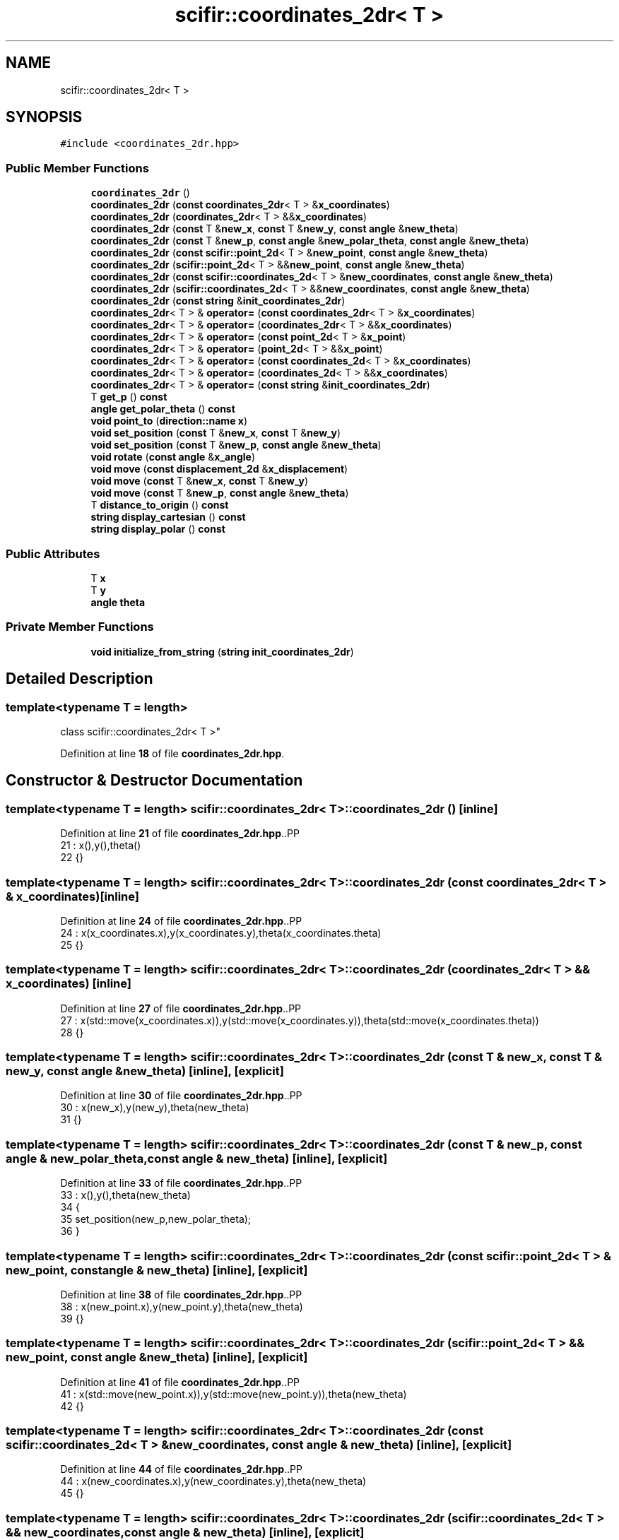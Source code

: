 .TH "scifir::coordinates_2dr< T >" 3 "Version 2.0.0" "scifir-units" \" -*- nroff -*-
.ad l
.nh
.SH NAME
scifir::coordinates_2dr< T >
.SH SYNOPSIS
.br
.PP
.PP
\fC#include <coordinates_2dr\&.hpp>\fP
.SS "Public Member Functions"

.in +1c
.ti -1c
.RI "\fBcoordinates_2dr\fP ()"
.br
.ti -1c
.RI "\fBcoordinates_2dr\fP (\fBconst\fP \fBcoordinates_2dr\fP< T > &\fBx_coordinates\fP)"
.br
.ti -1c
.RI "\fBcoordinates_2dr\fP (\fBcoordinates_2dr\fP< T > &&\fBx_coordinates\fP)"
.br
.ti -1c
.RI "\fBcoordinates_2dr\fP (\fBconst\fP T &\fBnew_x\fP, \fBconst\fP T &\fBnew_y\fP, \fBconst\fP \fBangle\fP &\fBnew_theta\fP)"
.br
.ti -1c
.RI "\fBcoordinates_2dr\fP (\fBconst\fP T &\fBnew_p\fP, \fBconst\fP \fBangle\fP &\fBnew_polar_theta\fP, \fBconst\fP \fBangle\fP &\fBnew_theta\fP)"
.br
.ti -1c
.RI "\fBcoordinates_2dr\fP (\fBconst\fP \fBscifir::point_2d\fP< T > &\fBnew_point\fP, \fBconst\fP \fBangle\fP &\fBnew_theta\fP)"
.br
.ti -1c
.RI "\fBcoordinates_2dr\fP (\fBscifir::point_2d\fP< T > &&\fBnew_point\fP, \fBconst\fP \fBangle\fP &\fBnew_theta\fP)"
.br
.ti -1c
.RI "\fBcoordinates_2dr\fP (\fBconst\fP \fBscifir::coordinates_2d\fP< T > &\fBnew_coordinates\fP, \fBconst\fP \fBangle\fP &\fBnew_theta\fP)"
.br
.ti -1c
.RI "\fBcoordinates_2dr\fP (\fBscifir::coordinates_2d\fP< T > &&\fBnew_coordinates\fP, \fBconst\fP \fBangle\fP &\fBnew_theta\fP)"
.br
.ti -1c
.RI "\fBcoordinates_2dr\fP (\fBconst\fP \fBstring\fP &\fBinit_coordinates_2dr\fP)"
.br
.ti -1c
.RI "\fBcoordinates_2dr\fP< T > & \fBoperator=\fP (\fBconst\fP \fBcoordinates_2dr\fP< T > &\fBx_coordinates\fP)"
.br
.ti -1c
.RI "\fBcoordinates_2dr\fP< T > & \fBoperator=\fP (\fBcoordinates_2dr\fP< T > &&\fBx_coordinates\fP)"
.br
.ti -1c
.RI "\fBcoordinates_2dr\fP< T > & \fBoperator=\fP (\fBconst\fP \fBpoint_2d\fP< T > &\fBx_point\fP)"
.br
.ti -1c
.RI "\fBcoordinates_2dr\fP< T > & \fBoperator=\fP (\fBpoint_2d\fP< T > &&\fBx_point\fP)"
.br
.ti -1c
.RI "\fBcoordinates_2dr\fP< T > & \fBoperator=\fP (\fBconst\fP \fBcoordinates_2d\fP< T > &\fBx_coordinates\fP)"
.br
.ti -1c
.RI "\fBcoordinates_2dr\fP< T > & \fBoperator=\fP (\fBcoordinates_2d\fP< T > &&\fBx_coordinates\fP)"
.br
.ti -1c
.RI "\fBcoordinates_2dr\fP< T > & \fBoperator=\fP (\fBconst\fP \fBstring\fP &\fBinit_coordinates_2dr\fP)"
.br
.ti -1c
.RI "T \fBget_p\fP () \fBconst\fP"
.br
.ti -1c
.RI "\fBangle\fP \fBget_polar_theta\fP () \fBconst\fP"
.br
.ti -1c
.RI "\fBvoid\fP \fBpoint_to\fP (\fBdirection::name\fP \fBx\fP)"
.br
.ti -1c
.RI "\fBvoid\fP \fBset_position\fP (\fBconst\fP T &\fBnew_x\fP, \fBconst\fP T &\fBnew_y\fP)"
.br
.ti -1c
.RI "\fBvoid\fP \fBset_position\fP (\fBconst\fP T &\fBnew_p\fP, \fBconst\fP \fBangle\fP &\fBnew_theta\fP)"
.br
.ti -1c
.RI "\fBvoid\fP \fBrotate\fP (\fBconst\fP \fBangle\fP &\fBx_angle\fP)"
.br
.ti -1c
.RI "\fBvoid\fP \fBmove\fP (\fBconst\fP \fBdisplacement_2d\fP &\fBx_displacement\fP)"
.br
.ti -1c
.RI "\fBvoid\fP \fBmove\fP (\fBconst\fP T &\fBnew_x\fP, \fBconst\fP T &\fBnew_y\fP)"
.br
.ti -1c
.RI "\fBvoid\fP \fBmove\fP (\fBconst\fP T &\fBnew_p\fP, \fBconst\fP \fBangle\fP &\fBnew_theta\fP)"
.br
.ti -1c
.RI "T \fBdistance_to_origin\fP () \fBconst\fP"
.br
.ti -1c
.RI "\fBstring\fP \fBdisplay_cartesian\fP () \fBconst\fP"
.br
.ti -1c
.RI "\fBstring\fP \fBdisplay_polar\fP () \fBconst\fP"
.br
.in -1c
.SS "Public Attributes"

.in +1c
.ti -1c
.RI "T \fBx\fP"
.br
.ti -1c
.RI "T \fBy\fP"
.br
.ti -1c
.RI "\fBangle\fP \fBtheta\fP"
.br
.in -1c
.SS "Private Member Functions"

.in +1c
.ti -1c
.RI "\fBvoid\fP \fBinitialize_from_string\fP (\fBstring\fP \fBinit_coordinates_2dr\fP)"
.br
.in -1c
.SH "Detailed Description"
.PP 

.SS "template<\fBtypename\fP T = length>
.br
class scifir::coordinates_2dr< T >"
.PP
Definition at line \fB18\fP of file \fBcoordinates_2dr\&.hpp\fP\&.
.SH "Constructor & Destructor Documentation"
.PP 
.SS "template<\fBtypename\fP T  = length> \fBscifir::coordinates_2dr\fP< T >::coordinates_2dr ()\fC [inline]\fP"

.PP
Definition at line \fB21\fP of file \fBcoordinates_2dr\&.hpp\fP\&..PP
.nf
21                               : x(),y(),theta()
22             {}
.fi

.SS "template<\fBtypename\fP T  = length> \fBscifir::coordinates_2dr\fP< T >::coordinates_2dr (\fBconst\fP \fBcoordinates_2dr\fP< T > & x_coordinates)\fC [inline]\fP"

.PP
Definition at line \fB24\fP of file \fBcoordinates_2dr\&.hpp\fP\&..PP
.nf
24                                                                      : x(x_coordinates\&.x),y(x_coordinates\&.y),theta(x_coordinates\&.theta)
25             {}
.fi

.SS "template<\fBtypename\fP T  = length> \fBscifir::coordinates_2dr\fP< T >::coordinates_2dr (\fBcoordinates_2dr\fP< T > && x_coordinates)\fC [inline]\fP"

.PP
Definition at line \fB27\fP of file \fBcoordinates_2dr\&.hpp\fP\&..PP
.nf
27                                                                 : x(std::move(x_coordinates\&.x)),y(std::move(x_coordinates\&.y)),theta(std::move(x_coordinates\&.theta))
28             {}
.fi

.SS "template<\fBtypename\fP T  = length> \fBscifir::coordinates_2dr\fP< T >::coordinates_2dr (\fBconst\fP T & new_x, \fBconst\fP T & new_y, \fBconst\fP \fBangle\fP & new_theta)\fC [inline]\fP, \fC [explicit]\fP"

.PP
Definition at line \fB30\fP of file \fBcoordinates_2dr\&.hpp\fP\&..PP
.nf
30                                                                                            : x(new_x),y(new_y),theta(new_theta)
31             {}
.fi

.SS "template<\fBtypename\fP T  = length> \fBscifir::coordinates_2dr\fP< T >::coordinates_2dr (\fBconst\fP T & new_p, \fBconst\fP \fBangle\fP & new_polar_theta, \fBconst\fP \fBangle\fP & new_theta)\fC [inline]\fP, \fC [explicit]\fP"

.PP
Definition at line \fB33\fP of file \fBcoordinates_2dr\&.hpp\fP\&..PP
.nf
33                                                                                                          : x(),y(),theta(new_theta)
34             {
35                 set_position(new_p,new_polar_theta);
36             }
.fi

.SS "template<\fBtypename\fP T  = length> \fBscifir::coordinates_2dr\fP< T >::coordinates_2dr (\fBconst\fP \fBscifir::point_2d\fP< T > & new_point, \fBconst\fP \fBangle\fP & new_theta)\fC [inline]\fP, \fC [explicit]\fP"

.PP
Definition at line \fB38\fP of file \fBcoordinates_2dr\&.hpp\fP\&..PP
.nf
38                                                                                                 : x(new_point\&.x),y(new_point\&.y),theta(new_theta)
39             {}
.fi

.SS "template<\fBtypename\fP T  = length> \fBscifir::coordinates_2dr\fP< T >::coordinates_2dr (\fBscifir::point_2d\fP< T > && new_point, \fBconst\fP \fBangle\fP & new_theta)\fC [inline]\fP, \fC [explicit]\fP"

.PP
Definition at line \fB41\fP of file \fBcoordinates_2dr\&.hpp\fP\&..PP
.nf
41                                                                                            : x(std::move(new_point\&.x)),y(std::move(new_point\&.y)),theta(new_theta)
42             {}
.fi

.SS "template<\fBtypename\fP T  = length> \fBscifir::coordinates_2dr\fP< T >::coordinates_2dr (\fBconst\fP \fBscifir::coordinates_2d\fP< T > & new_coordinates, \fBconst\fP \fBangle\fP & new_theta)\fC [inline]\fP, \fC [explicit]\fP"

.PP
Definition at line \fB44\fP of file \fBcoordinates_2dr\&.hpp\fP\&..PP
.nf
44                                                                                                             : x(new_coordinates\&.x),y(new_coordinates\&.y),theta(new_theta)
45             {}
.fi

.SS "template<\fBtypename\fP T  = length> \fBscifir::coordinates_2dr\fP< T >::coordinates_2dr (\fBscifir::coordinates_2d\fP< T > && new_coordinates, \fBconst\fP \fBangle\fP & new_theta)\fC [inline]\fP, \fC [explicit]\fP"

.PP
Definition at line \fB47\fP of file \fBcoordinates_2dr\&.hpp\fP\&..PP
.nf
47                                                                                                        : x(std::move(new_coordinates\&.x)),y(std::move(new_coordinates\&.y)),theta(new_theta)
48             {}
.fi

.SS "template<\fBtypename\fP T  = length> \fBscifir::coordinates_2dr\fP< T >::coordinates_2dr (\fBconst\fP \fBstring\fP & init_coordinates_2dr)\fC [inline]\fP, \fC [explicit]\fP"

.PP
Definition at line \fB50\fP of file \fBcoordinates_2dr\&.hpp\fP\&..PP
.nf
50                                                                          : coordinates_2dr()
51             {
52                 initialize_from_string(init_coordinates_2dr);
53             }
.fi

.SH "Member Function Documentation"
.PP 
.SS "template<\fBtypename\fP T  = length> \fBstring\fP \fBscifir::coordinates_2dr\fP< T >::display_cartesian () const\fC [inline]\fP"

.PP
Definition at line \fB194\fP of file \fBcoordinates_2dr\&.hpp\fP\&..PP
.nf
195             {
196                 ostringstream out;
197                 out << "(" << x << "," << y << ";" << theta << ")";
198                 return out\&.str();
199             }
.fi

.SS "template<\fBtypename\fP T  = length> \fBstring\fP \fBscifir::coordinates_2dr\fP< T >::display_polar () const\fC [inline]\fP"

.PP
Definition at line \fB201\fP of file \fBcoordinates_2dr\&.hpp\fP\&..PP
.nf
202             {
203                 ostringstream out;
204                 out << "(" << get_p() << "," << get_polar_theta() << ";" << theta << ")";
205                 return out\&.str();
206             }
.fi

.SS "template<\fBtypename\fP T  = length> T \fBscifir::coordinates_2dr\fP< T >::distance_to_origin () const\fC [inline]\fP"

.PP
Definition at line \fB189\fP of file \fBcoordinates_2dr\&.hpp\fP\&..PP
.nf
190             {
191                 return scifir::sqrt(scifir::pow(x,2) + scifir::pow(y,2));
192             }
.fi

.SS "template<\fBtypename\fP T  = length> T \fBscifir::coordinates_2dr\fP< T >::get_p () const\fC [inline]\fP"

.PP
Definition at line \fB105\fP of file \fBcoordinates_2dr\&.hpp\fP\&..PP
.nf
106             {
107                 return scifir::sqrt(scifir::pow(x,2) + scifir::pow(y,2));
108             }
.fi

.SS "template<\fBtypename\fP T  = length> \fBangle\fP \fBscifir::coordinates_2dr\fP< T >::get_polar_theta () const\fC [inline]\fP"

.PP
Definition at line \fB110\fP of file \fBcoordinates_2dr\&.hpp\fP\&..PP
.nf
111             {
112                 return angle(radian_to_grade(std::atan2(y\&.get_value(),x\&.get_value())));
113             }
.fi

.SS "template<\fBtypename\fP T  = length> \fBvoid\fP \fBscifir::coordinates_2dr\fP< T >::initialize_from_string (\fBstring\fP init_coordinates_2dr)\fC [inline]\fP, \fC [private]\fP"

.PP
Definition at line \fB213\fP of file \fBcoordinates_2dr\&.hpp\fP\&..PP
.nf
214             {
215                 vector<string> init_coordinates;
216                 vector<string> init_values;
217                 vector<string> init_angles;
218                 if (init_coordinates_2dr\&.front() == '(')
219                 {
220                     init_coordinates_2dr\&.erase(0,1);
221                 }
222                 if (init_coordinates_2dr\&.back() == ')')
223                 {
224                     init_coordinates_2dr\&.erase(init_coordinates_2dr\&.size()\-1,1);
225                 }
226                 boost::split(init_coordinates,init_coordinates_2dr,boost::is_any_of(";"));
227                 if (init_coordinates\&.size() > 0)
228                 {
229                     boost::split(init_values,init_coordinates[0],boost::is_any_of(","));
230                 }
231                 if (init_coordinates\&.size() > 1)
232                 {
233                     boost::split(init_angles,init_coordinates[1],boost::is_any_of(","));
234                 }
235                 if (init_values\&.size() == 2 and init_angles\&.size() == 1)
236                 {
237                     if (is_angle(init_values[1]))
238                     {
239                         set_position(T(init_values[0]),angle(init_values[1]));
240                     }
241                     else
242                     {
243                         set_position(T(init_values[0]),T(init_values[1]));
244                     }
245                     theta = angle(init_angles[0]);
246                 }
247             }
.fi

.SS "template<\fBtypename\fP T  = length> \fBvoid\fP \fBscifir::coordinates_2dr\fP< T >::move (\fBconst\fP \fBdisplacement_2d\fP & x_displacement)\fC [inline]\fP"

.PP
Definition at line \fB171\fP of file \fBcoordinates_2dr\&.hpp\fP\&..PP
.nf
172             {
173                 x += x_displacement\&.x_projection();
174                 y += x_displacement\&.y_projection();
175             }
.fi

.SS "template<\fBtypename\fP T  = length> \fBvoid\fP \fBscifir::coordinates_2dr\fP< T >::move (\fBconst\fP T & new_p, \fBconst\fP \fBangle\fP & new_theta)\fC [inline]\fP"

.PP
Definition at line \fB183\fP of file \fBcoordinates_2dr\&.hpp\fP\&..PP
.nf
184             {
185                 x += new_p * scifir::cos(new_theta);
186                 y += new_p * scifir::sin(new_theta);
187             }
.fi

.SS "template<\fBtypename\fP T  = length> \fBvoid\fP \fBscifir::coordinates_2dr\fP< T >::move (\fBconst\fP T & new_x, \fBconst\fP T & new_y)\fC [inline]\fP"

.PP
Definition at line \fB177\fP of file \fBcoordinates_2dr\&.hpp\fP\&..PP
.nf
178             {
179                 x += new_x;
180                 y += new_y;
181             }
.fi

.SS "template<\fBtypename\fP T  = length> \fBcoordinates_2dr\fP< T > & \fBscifir::coordinates_2dr\fP< T >::operator= (\fBconst\fP \fBcoordinates_2d\fP< T > & x_coordinates)\fC [inline]\fP"

.PP
Definition at line \fB85\fP of file \fBcoordinates_2dr\&.hpp\fP\&..PP
.nf
86             {
87                 x = x_coordinates\&.x;
88                 y = x_coordinates\&.y;
89                 return *this;
90             }
.fi

.SS "template<\fBtypename\fP T  = length> \fBcoordinates_2dr\fP< T > & \fBscifir::coordinates_2dr\fP< T >::operator= (\fBconst\fP \fBcoordinates_2dr\fP< T > & x_coordinates)\fC [inline]\fP"

.PP
Definition at line \fB55\fP of file \fBcoordinates_2dr\&.hpp\fP\&..PP
.nf
56             {
57                 x = x_coordinates\&.x;
58                 y = x_coordinates\&.y;
59                 theta = x_coordinates\&.theta;
60                 return *this;
61             }
.fi

.SS "template<\fBtypename\fP T  = length> \fBcoordinates_2dr\fP< T > & \fBscifir::coordinates_2dr\fP< T >::operator= (\fBconst\fP \fBpoint_2d\fP< T > & x_point)\fC [inline]\fP"

.PP
Definition at line \fB71\fP of file \fBcoordinates_2dr\&.hpp\fP\&..PP
.nf
72             {
73                 x = x_point\&.x;
74                 y = x_point\&.y;
75                 return *this;
76             }
.fi

.SS "template<\fBtypename\fP T  = length> \fBcoordinates_2dr\fP< T > & \fBscifir::coordinates_2dr\fP< T >::operator= (\fBconst\fP \fBstring\fP & init_coordinates_2dr)\fC [inline]\fP"

.PP
Definition at line \fB99\fP of file \fBcoordinates_2dr\&.hpp\fP\&..PP
.nf
100             {
101                 initialize_from_string(init_coordinates_2dr);
102                 return *this;
103             }
.fi

.SS "template<\fBtypename\fP T  = length> \fBcoordinates_2dr\fP< T > & \fBscifir::coordinates_2dr\fP< T >::operator= (\fBcoordinates_2d\fP< T > && x_coordinates)\fC [inline]\fP"

.PP
Definition at line \fB92\fP of file \fBcoordinates_2dr\&.hpp\fP\&..PP
.nf
93             {
94                 x = std::move(x_coordinates\&.x);
95                 y = std::move(x_coordinates\&.y);
96                 return *this;
97             }
.fi

.SS "template<\fBtypename\fP T  = length> \fBcoordinates_2dr\fP< T > & \fBscifir::coordinates_2dr\fP< T >::operator= (\fBcoordinates_2dr\fP< T > && x_coordinates)\fC [inline]\fP"

.PP
Definition at line \fB63\fP of file \fBcoordinates_2dr\&.hpp\fP\&..PP
.nf
64             {
65                 x = std::move(x_coordinates\&.x);
66                 y = std::move(x_coordinates\&.y);
67                 theta = std::move(x_coordinates\&.theta);
68                 return *this;
69             }
.fi

.SS "template<\fBtypename\fP T  = length> \fBcoordinates_2dr\fP< T > & \fBscifir::coordinates_2dr\fP< T >::operator= (\fBpoint_2d\fP< T > && x_point)\fC [inline]\fP"

.PP
Definition at line \fB78\fP of file \fBcoordinates_2dr\&.hpp\fP\&..PP
.nf
79             {
80                 x = std::move(x_point\&.x);
81                 y = std::move(x_point\&.y);
82                 return *this;
83             }
.fi

.SS "template<\fBtypename\fP T  = length> \fBvoid\fP \fBscifir::coordinates_2dr\fP< T >::point_to (\fBdirection::name\fP x)\fC [inline]\fP"

.PP
Definition at line \fB115\fP of file \fBcoordinates_2dr\&.hpp\fP\&..PP
.nf
116             {
117                 if (x == direction::LEFT)
118                 {
119                     theta = 180\&.0f;
120                 }
121                 else if(x == direction::RIGHT)
122                 {
123                     theta = 0\&.0f;
124                 }
125                 else if(x == direction::TOP)
126                 {
127                     theta = 90\&.0f;
128                 }
129                 else if(x == direction::BOTTOM)
130                 {
131                     theta = 270\&.0f;
132                 }
133                 else if(x == direction::LEFT_TOP)
134                 {
135                     theta = 135\&.0f;
136                 }
137                 else if(x == direction::RIGHT_TOP)
138                 {
139                     theta = 45\&.0f;
140                 }
141                 else if(x == direction::RIGHT_BOTTOM)
142                 {
143                     theta = 315\&.0f;
144                 }
145                 else if(x == direction::LEFT_BOTTOM)
146                 {
147                     theta = 225\&.0f;
148                 }
149             }
.fi

.SS "template<\fBtypename\fP T  = length> \fBvoid\fP \fBscifir::coordinates_2dr\fP< T >::rotate (\fBconst\fP \fBangle\fP & x_angle)\fC [inline]\fP"

.PP
Definition at line \fB163\fP of file \fBcoordinates_2dr\&.hpp\fP\&..PP
.nf
164             {
165                 T x_coord = x;
166                 T y_coord = y;
167                 x = x_coord * scifir::cos(x_angle) \- y_coord * scifir::sin(x_angle);
168                 y = x_coord * scifir::sin(x_angle) + y_coord * scifir::cos(x_angle);
169             }
.fi

.SS "template<\fBtypename\fP T  = length> \fBvoid\fP \fBscifir::coordinates_2dr\fP< T >::set_position (\fBconst\fP T & new_p, \fBconst\fP \fBangle\fP & new_theta)\fC [inline]\fP"

.PP
Definition at line \fB157\fP of file \fBcoordinates_2dr\&.hpp\fP\&..PP
.nf
158             {
159                 x = T(new_p * scifir::cos(new_theta));
160                 y = T(new_p * scifir::sin(new_theta));
161             }
.fi

.SS "template<\fBtypename\fP T  = length> \fBvoid\fP \fBscifir::coordinates_2dr\fP< T >::set_position (\fBconst\fP T & new_x, \fBconst\fP T & new_y)\fC [inline]\fP"

.PP
Definition at line \fB151\fP of file \fBcoordinates_2dr\&.hpp\fP\&..PP
.nf
152             {
153                 x = new_x;
154                 y = new_y;
155             }
.fi

.SH "Member Data Documentation"
.PP 
.SS "template<\fBtypename\fP T  = length> \fBangle\fP \fBscifir::coordinates_2dr\fP< T >::theta"

.PP
Definition at line \fB210\fP of file \fBcoordinates_2dr\&.hpp\fP\&.
.SS "template<\fBtypename\fP T  = length> T \fBscifir::coordinates_2dr\fP< T >::x"

.PP
Definition at line \fB208\fP of file \fBcoordinates_2dr\&.hpp\fP\&.
.SS "template<\fBtypename\fP T  = length> T \fBscifir::coordinates_2dr\fP< T >::y"

.PP
Definition at line \fB209\fP of file \fBcoordinates_2dr\&.hpp\fP\&.

.SH "Author"
.PP 
Generated automatically by Doxygen for scifir-units from the source code\&.
